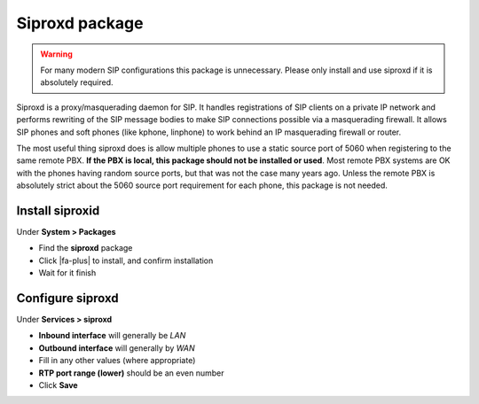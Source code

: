 Siproxd package
===============

.. warning:: For many modern SIP configurations this package is unnecessary.
   Please only install and use siproxd if it is absolutely required.

Siproxd is a proxy/masquerading daemon for SIP. It handles registrations
of SIP clients on a private IP network and performs rewriting of the SIP
message bodies to make SIP connections possible via a masquerading
firewall. It allows SIP phones and soft phones (like kphone, linphone)
to work behind an IP masquerading firewall or router.

The most useful thing siproxd does is allow multiple phones to use a
static source port of 5060 when registering to the same remote PBX. **If
the PBX is local, this package should not be installed or used**. Most
remote PBX systems are OK with the phones having random source ports,
but that was not the case many years ago. Unless the remote PBX is
absolutely strict about the 5060 source port requirement for each phone,
this package is not needed.

Install siproxid
----------------

Under **System > Packages**

-  Find the **siproxd** package
-  Click |fa-plus| to install, and confirm installation
-  Wait for it finish

Configure siproxd
-----------------

Under **Services > siproxd**

-  **Inbound interface** will generally be *LAN*
-  **Outbound interface** will generally by *WAN*
-  Fill in any other values (where appropriate)
-  **RTP port range (lower)** should be an even number
-  Click **Save**
